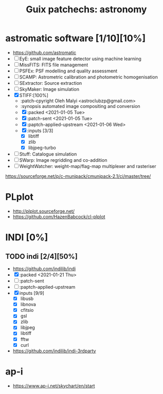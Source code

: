 #+title: Guix patchechs: astronomy
#+created: <2021-01-04 Mon 23:12:53 GMT>
#+modified: <2021-01-21 Thu 00:52:11 GMT>

* astromatic software [1/10][10%]
- https://github.com/astromatic
- [ ] EyE: small image feature detector using machine learning
- [ ] MissFITS: FITS file management
- [ ] PSFEx: PSF modelling and quality assessment
- [ ] SCAMP: Astrometric calibration and photometric homogenisation
- [ ] SExtractor: Source extraction
- [ ] SkyMaker: Image simulation
- [X] STIFF:[100%]
  + :patch-cpyright Oleh Malyi <astroclubzp@gmail.com>
  + :synopsis automated image compositing and conversion
  + [X] :packed <2021-01-05 Tue>
  + [X] :patch-sent <2021-01-05 Tue>
  + [X] :paptch-applied-upstream <2021-01-06 Wed>
  + [X] :inputs [3/3]
    - [X] libtiff
    - [X] zlib
    - [X] libjpeg-turbo
- [ ] Stuff: Catalogue simulation
- [ ] SWarp: Image regridding and co-addition
- [ ] WeightWatcher: weight-map/flag-map multiplexer and rasteriser

https://sourceforge.net/p/c-munipack/cmunipack-2.1/ci/master/tree/

* PLplot
- http://plplot.sourceforge.net/
- https://github.com/HazenBabcock/cl-plplot

* INDI [0%]
** TODO indi [2/4][50%]
- https://github.com/indilib/indi
- [X] :packed <2021-01-21 Thu>
- [ ] :patch-sent
- [ ] :paptch-applied-upstream
- [X] inputs [9/9]
  + [X] libusb
  + [X] libnova
  + [X] cfitsio
  + [X] gsl
  + [X] zlib
  + [X] libjpeg
  + [X] libtiff
  + [X] fftw
  + [X] curl

- https://github.com/indilib/indi-3rdparty

* ap-i
  - https://www.ap-i.net/skychart/en/start
